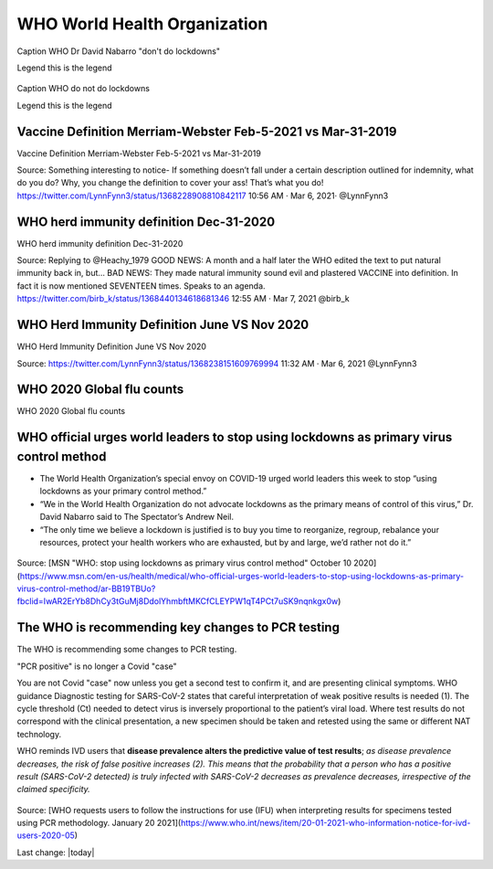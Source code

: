 WHO World Health Organization
===============================


.. figure:: assets/Vaccines/WHO/WHO-Dr-David-Nabarro-dont-do-lockdowns.jpeg
    :width: 80 %
    :alt: WHO Dr David Nabarro dont do lockdowns 

Caption WHO Dr David Nabarro "don't do lockdowns"    
    
Legend this is the legend

.. figure:: assets/Vaccines/WHO/WHO-do-not-do-lockdowns.png
    :width: 80 %
    :alt: WHO do not do lockdowns 

Caption WHO do not do lockdowns    

Legend this is the legend

Vaccine Definition Merriam-Webster Feb-5-2021 vs Mar-31-2019
--------------------------------------------------------------

Vaccine Definition Merriam-Webster Feb-5-2021 vs Mar-31-2019

Source:
Something interesting to notice-
If something doesn’t fall under a certain description outlined for indemnity, what do you do? Why, you change the definition to cover your ass! That’s what you do!
https://twitter.com/LynnFynn3/status/1368228908810842117
10:56 AM · Mar 6, 2021·
@LynnFynn3



.. figure:: assets/vaccine-definition-Merriam-Webster-Feb-5-2021-vs-Mar-31-2019.jpeg
    :width: 80 %
    :alt: Vaccine Definition Merriam-Webster Feb-5-2021 vs Mar-31-2019 


WHO herd immunity definition Dec-31-2020
---------------------------------------------------

WHO herd immunity definition Dec-31-2020

Source:
Replying to 
@Heachy_1979
GOOD NEWS: A month and a half later the WHO edited the text to put natural immunity back in, but...
BAD NEWS: They made natural immunity sound evil and plastered VACCINE into definition. In fact it is now mentioned SEVENTEEN times. Speaks to an agenda. 
https://twitter.com/birb_k/status/1368440134618681346
12:55 AM · Mar 7, 2021
@birb_k

.. figure:: assets/WHO-herd-immunity-definition-Dec-31-2020.jpeg
    :width: 80 %
    :alt: WHO herd immunity definition Dec-31-2020 

WHO Herd Immunity Definition June VS Nov 2020
---------------------------------------------------

WHO Herd Immunity Definition June VS Nov 2020

Source:
https://twitter.com/LynnFynn3/status/1368238151609769994
11:32 AM · Mar 6, 2021
@LynnFynn3

.. figure:: assets/WHO-herd-immunity-definition-June-VS-Nov-2020.jpeg
    :width: 80 %
    :alt: WHO Herd Immunity Definition June VS Nov 2020 

WHO 2020 Global flu counts
---------------------------------------------------

WHO 2020 Global flu counts

.. figure:: assets/WHO-2020-Global-flu-counts.jpeg
    :width: 80 %
    :alt: WHO 2020 Global flu counts 

WHO official urges world leaders to stop using lockdowns as primary virus control method    
-----------------------------------------------------------------------------------------

- The World Health Organization’s special envoy on COVID-19 urged world leaders this week to stop “using lockdowns as your primary control method.”  
- “We in the World Health Organization do not advocate lockdowns as the primary means of control of this virus,” Dr. David Nabarro said to The Spectator’s Andrew Neil.   
- “The only time we believe a lockdown is justified is to buy you time to reorganize, regroup, rebalance your resources, protect your health workers who are exhausted, but by and large, we’d rather not do it.”  

  
.. figure:: assets/WHO-Dr-David-Nabarro-dont-do-lockdowns.jpeg
  :width: 80 %
  :alt:  WHO-Dr-David-Nabarro-dont-do-lockdowns

Source: [MSN "WHO: stop using lockdowns as primary virus control method" October 10 2020](https://www.msn.com/en-us/health/medical/who-official-urges-world-leaders-to-stop-using-lockdowns-as-primary-virus-control-method/ar-BB19TBUo?fbclid=IwAR2ErYb8DhCy3tGuMj8DdolYhmbftMKCfCLEYPW1qT4PCt7uSK9nqnkgx0w)


The WHO is recommending key changes to PCR testing
----------------------------------------------------

The WHO is recommending some changes to PCR testing.    

"PCR positive" is no longer a Covid "case"      

You are not Covid "case" now unless you get a second test to confirm it, and are presenting clinical symptoms.  
WHO guidance Diagnostic testing for SARS-CoV-2 states that careful interpretation of weak positive results is needed (1). The cycle threshold (Ct) needed to detect virus is inversely proportional to the patient’s viral load. Where test results do not correspond with the clinical presentation, a new specimen should be taken and retested using the same or different NAT technology.  

WHO reminds IVD users that **disease prevalence alters the predictive value of test results**; *as disease prevalence decreases, the risk of false positive increases (2). This means that the probability that a person who has a positive result (SARS-CoV-2 detected) is truly infected with SARS-CoV-2 decreases as prevalence decreases, irrespective of the claimed specificity.*    

.. figure:: assets/WHO-Jan-20-2021-PCR-changes.jpeg
  :width: 80 %
  :alt:  WHO Jan 20 2021 PCR changes

Source: [WHO requests users to follow the instructions for use (IFU) when interpreting results for specimens tested using PCR methodology. January 20 2021](https://www.who.int/news/item/20-01-2021-who-information-notice-for-ivd-users-2020-05)



Last change: |today|